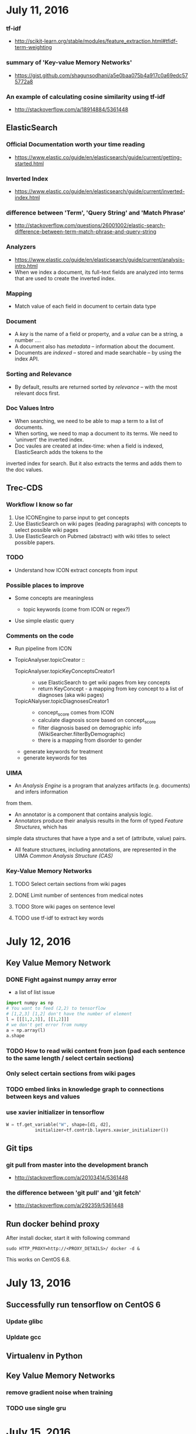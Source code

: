 #+OPTIONS: toc:3

* July 11, 2016

*** tf-idf
- http://scikit-learn.org/stable/modules/feature_extraction.html#tfidf-term-weighting

*** summary of 'Key-value Memory Networks'
- https://gist.github.com/shagunsodhani/a5e0baa075b4a917c0a69edc575772a8

*** An example of calculating cosine similarity using tf-idf
- http://stackoverflow.com/a/18914884/5361448

** ElasticSearch
*** Official Documentation worth your time reading
- https://www.elastic.co/guide/en/elasticsearch/guide/current/getting-started.html

*** Inverted Index
- https://www.elastic.co/guide/en/elasticsearch/guide/current/inverted-index.html

*** difference between 'Term', 'Query String' and 'Match Phrase'
- http://stackoverflow.com/questions/26001002/elastic-search-difference-between-term-match-phrase-and-query-string

*** Analyzers
- https://www.elastic.co/guide/en/elasticsearch/guide/current/analysis-intro.html
- When we index a document, its full-text fields are analyzed
 into terms that are used to create the inverted index.

*** Mapping

- Match value of each field in document to certain data type

*** Document
- A /key/ is the name of a field or property, and a /value/ can be a string, a number ....
- A document also has /metadata/ -- information about the document.
- Documents are /indexed/ -- stored and made searchable -- by using the index API.

*** Sorting and Relevance
- By default, results are returned sorted by /relevance/ -- with the most relevant docs first.

*** Doc Values Intro
- When searching, we need to be able to map a term to a list of documents.
- When sorting, we need to map a document to its terms. We need to 'uninvert' the inverted index.
- Doc vaules are created at index-time: when a field is indexed, ElasticSearch adds the tokens to the 
inverted index for search. But it also extracts the terms and adds them to the doc values.

** Trec-CDS

*** Workflow I know so far
1. Use ICONEngine to parse input to get concepts
2. Use ElasticSearch on wiki pages (leading paragraphs) with concepts to select possible wiki pages
3. Use ElasticSearch on Pubmed (abstract) with wiki titles to select possible papers.

*** TODO 
- Understand how ICON extract concepts from input

*** Possible places to improve
- Some concepts are meaningless

  - topic keywords (come from ICON or regex?)
- Use simple elastic query

*** Comments on the code
- Run pipeline from ICON

- TopicAnalyser.topicCreator ::
  - TopicAnalyser.topicKeyConceptsCreator1 :: 
    - use ElasticSearch to get wiki pages from key concepts
    - return KeyConcept - a mapping from key concept to a list of diagnoses (aka wiki pages)
  - TopicANalyser.topicDiagnosesCreator1 ::
    - concept_score comes from ICON
    - calculate diagnosis score based on concept_score
    - filter diagnosis based on demographic info (WikiSearcher.filterByDemographic)
    - there is a mapping from disorder to gender
  - generate keywords for treatment
  - generate keywords for tes

*** UIMA
- An /Analysis Engine/ is a program that analyzes artifacts (e.g. documents) and infers information
from them.
- An annotator is a component that contains analysis logic.
- Annotators produce their analysis results in the form of typed /Feature Structures/, which has
simple data structures that have a type and a set of (attribute, value) pairs.
- All feature structures, including annotations, are represented in the UIMA
 /Common Analysis Structure (CAS)/

*** Key-Value Memory Networks
**** TODO Select certain sections from wiki pages
**** DONE Limit number of sentences from medical notes
**** TODO Store wiki pages on sentence level 
**** TODO use tf-idf to extract key words

* July 12, 2016
** Key Value Memory Network
*** DONE Fight against numpy array error
- a list of list issue

#+BEGIN_SRC python
import numpy as np
# You want to feed (2,2) to tensorflow
# [1,2,3] [1,2] don't have the number of element
l = [[[1,2,3]], [[1,2]]]
# we don't get error from numpy
a = np.array(l)
a.shape

#+END_SRC 
*** TODO How to read wiki content from json (pad each sentence to the same length / select certain sections)
*** Only select certain sections from wiki pages
*** TODO embed links in knowledge graph to connections between keys and values
*** use xavier initializer in tensorflow

#+BEGIN_SRC python
W = tf.get_variable("W", shape=[d1, d2],
           initializer=tf.contrib.layers.xavier_initializer())
#+END_SRC

** Git tips
*** git pull from master into the development branch
- http://stackoverflow.com/a/20103414/5361448
*** the difference between 'git pull' and 'git fetch'
- http://stackoverflow.com/a/292359/5361448


** Run docker behind proxy
After install docker, start it with following command

#+BEGIN_SRC example
sudo HTTP_PROXY=http://<PROXY_DETAILS>/ docker -d &
#+END_SRC

This works on CentOS 6.8.

* July 13, 2016

** Successfully run tensorflow on CentOS 6
*** Update glibc
*** Upldate gcc

** Virtualenv in Python

** Key Value Memory Networks
*** remove gradient noise when training
*** TODO use single gru
* July 15, 2016

*** Emacs plugin for Eclipse
 - https://marketplace.eclipse.org/content/emacs

*** nested search in ElasticSearch
- https://www.elastic.co/guide/en/elasticsearch/guide/current/nested-query.html

*** Helpful video to get started with ElasticSearch
- https://youtu.be/60UsHHsKyN4

*** A set of helpful videos to get started with Latex
- https://www.youtube.com/playlist?list=PL1D4EAB31D3EBC449

*** Combining Queries and Bool Query in ElasticSearch
- https://www.elastic.co/guide/en/elasticsearch/guide/current/bool-query.html


* July 17, 2016
*** Wide & Deep Learning
- The idea behind this paper is to combine wide linear models 
with cross-product feature transformations and deep neural networks with 
dense embeddings

*** ConfigProto for session in Tensorflow
- inter_op_parallelism_threads
- intra_op_parallelism_threads

*** Protocol Buffer
- https://developers.google.com/protocol-buffers/docs/pythontutorial
  
* July 19, 2016

*** A good blog about git workflow
- https://sandofsky.com/blog/git-workflow.html

*** High-quality Latex tutorial
- https://www.sharelatex.com/blog/latex-guides/beginners-tutorial.html

*** Using Emacs Serise (Video Tutorial)
- http://cestlaz.github.io/stories/emacs/

*** Video tutorial on OrgMode
- https://www.youtube.com/playlist?list=PLVtKhBrRV_ZkPnBtt_TD1Cs9PJlU0IIdE

*** Git Data Transport Commands
[[file:git.png]]

*** git stash -- useful command to save your unstaged changes
- https://git-scm.com/book/en/v1/Git-Tools-Stashing

*** Sparsemax
- simplex
- $\rho(\mathdd{0}) = \mathdd{1}/K$
- $\rho(\mathdd{z}) = \rho(\mathdd{z} + c\mathdd{1})$
  - $\rho is invariant to adding a constant to each coordinate$
- logistic loss

*** bold math symbol in ''Latex

#+BEGIN_SRC example
 \mathbf{<characters>}
#+END_SRC
* July 24, 2016

*** use batch training to speed up training process
- this reduces the variance in the parameter update and can lead to more stable convergence
- this allows the computation to take advantage of highly optimized matrix operations that 
should be used in a well vectorized computation of the cost and gradient
- One important point regarding SGD is the order in which we present the data to the algorithm
- If the data is given in some meaningful order, this can bias the gradient and lead to poor convergence. 
Generally a good method to avoid this is to randomly shuffle the data prior to each epoch of training.

*** chain rule of gradient leads to vanishing gradient issue
－ Slides about gradient and chain rule
-- https://math.dartmouth.edu/archive/m9f07/public_html/m9lect1119.pdf
- easy-to-understand video tutorial on vanishing gradient
-- https://youtu.be/SKMpmAOUa2Q

*** Geek letters in ''LaTex
- https://www.latex-tutorial.com/symbols/greek-alphabet/

*** Whitening transformation
- https://en.wikipedia.org/wiki/Whitening_transformation
- http://cs231n.github.io/neural-networks-3/
- http://ufldl.stanford.edu/tutorial/supervised/OptimizationStochasticGradientDescent/
* July 25, 2016
*** High accuracy hyperparameters
- python train.py --batch_size=50 --embedding_dim=300 --feature_size=300 --hops=4 --vocab_size=10000

* July 27, 2016
*** Dockerfile
- https://docs.docker.com/engine/reference/builder/
**** TODO learn how to use dockerfile
*** Docker image
- https://docs.docker.com/v1.8/userguide/dockerimages/

*** Get index of the top n values of a list in python
- http://stackoverflow.com/a/13070505/5361448
- use lambda function and sorted()

*** Tensorflow - How to restore a previously saved model 
- http://stackoverflow.com/a/33762168/5361448
**** TODO upload my sample code to restore a saved model

*** Solarized
- http://ethanschoonover.com/solarized
- /Precision colors for machines and people/

*** Terminal - command output redirect to file and terminal

#+BEGIN_SRC example
 /command/ |& tee /filename/
#+END_SRC

*** Python - extract file extension
- http://stackoverflow.com/a/541394/5361448

*** Java - An example of sending post request
- https://gist.github.com/siyuanzhao/268116573b81cb8542db456a7c28eb37


* July 29, 2016

*** Java - sort a Map<Key, Value> by values
- http://stackoverflow.com/a/2581754/5361448

*** Java - iterate through a HashMap
- http://stackoverflow.com/a/1066603/5361448

*** Tensorflow - how to uninstall it
- http://askubuntu.com/a/764087

*** set up proxy for apt-get
- http://askubuntu.com/a/711906

*** Pandas - shuffle data frame
- http://stackoverflow.com/a/29576803/5361448


